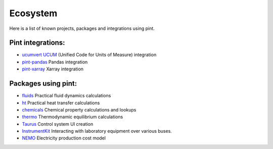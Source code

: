 Ecosystem
=========

Here is a list of known projects, packages and integrations using pint.


Pint integrations:
------------------

- `ucumvert <https://github.com/dalito/ucumvert>`_ `UCUM <https://ucum.org/>`_ (Unified Code for Units of Measure) integration
- `pint-pandas <https://github.com/hgrecco/pint-pandas>`_ Pandas integration
- `pint-xarray <https://github.com/xarray-contrib/pint-xarray>`_ Xarray integration


Packages using pint:
------------------

- `fluids <https://github.com/CalebBell/fluids>`_ Practical fluid dynamics calculations
- `ht <https://github.com/CalebBell/ht/>`_ Practical heat transfer calculations
- `chemicals <https://github.com/CalebBell/chemicals/>`_ Chemical property calculations and lookups
- `thermo <https://github.com/CalebBell/thermo/>`_ Thermodynamic equilibrium calculations
- `Taurus <https://taurus-scada.org/>`_ Control system UI creation
- `InstrumentKit <https://github.com/instrumentkit/InstrumentKit>`_ Interacting with laboratory equipment over various buses.
- `NEMO <https://github.com/bje-/NEMO/>`_ Electricity production cost model

